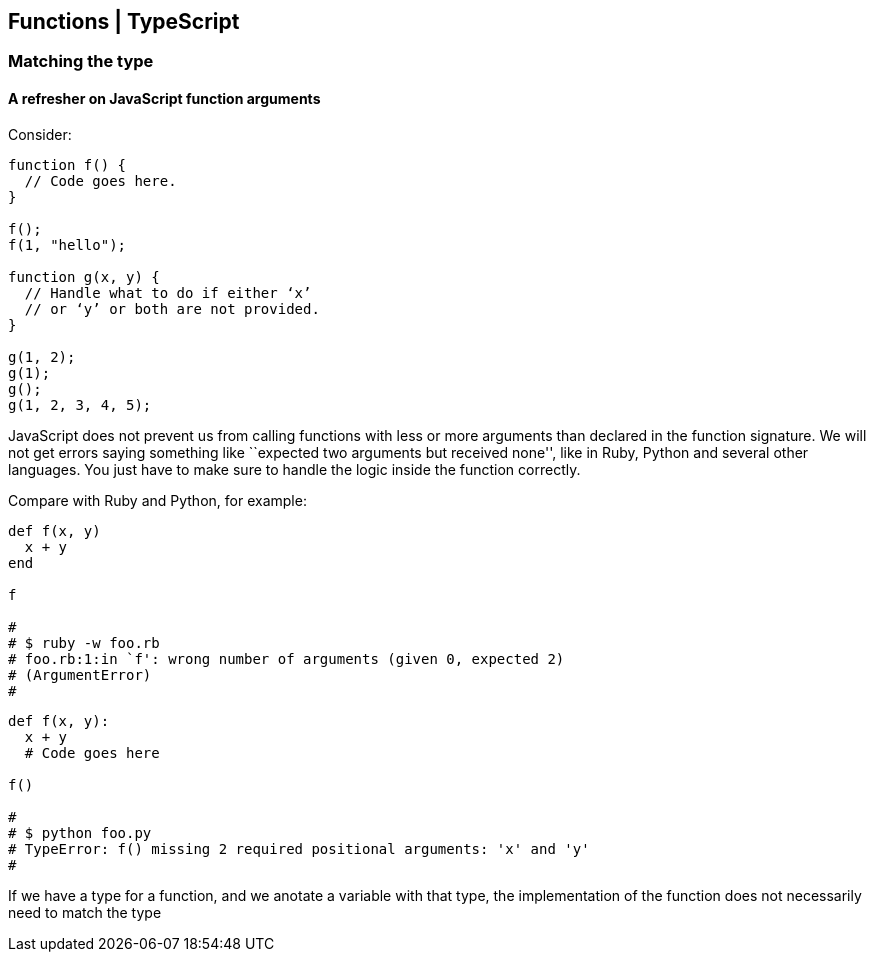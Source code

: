 == Functions | TypeScript

=== Matching the type

==== A refresher on JavaScript function arguments

Consider:

[source,js]
----
function f() {
  // Code goes here.
}

f();
f(1, "hello");

function g(x, y) {
  // Handle what to do if either ‘x’
  // or ‘y’ or both are not provided.
}

g(1, 2);
g(1);
g();
g(1, 2, 3, 4, 5);
----

JavaScript does not prevent us from calling functions with less or more
arguments than declared in the function signature. We will not get
errors saying something like ``expected two arguments but received
none'', like in Ruby, Python and several other languages. You just have
to make sure to handle the logic inside the function correctly.

Compare with Ruby and Python, for example:

[source,rb]
----
def f(x, y)
  x + y
end

f

#
# $ ruby -w foo.rb 
# foo.rb:1:in `f': wrong number of arguments (given 0, expected 2)
# (ArgumentError)
#
----

[source,py]
----
def f(x, y):
  x + y
  # Code goes here

f()

#
# $ python foo.py
# TypeError: f() missing 2 required positional arguments: 'x' and 'y'
#
----

If we have a type for a function, and we anotate a variable with that
type, the implementation of the function does not necessarily need to
match the type
